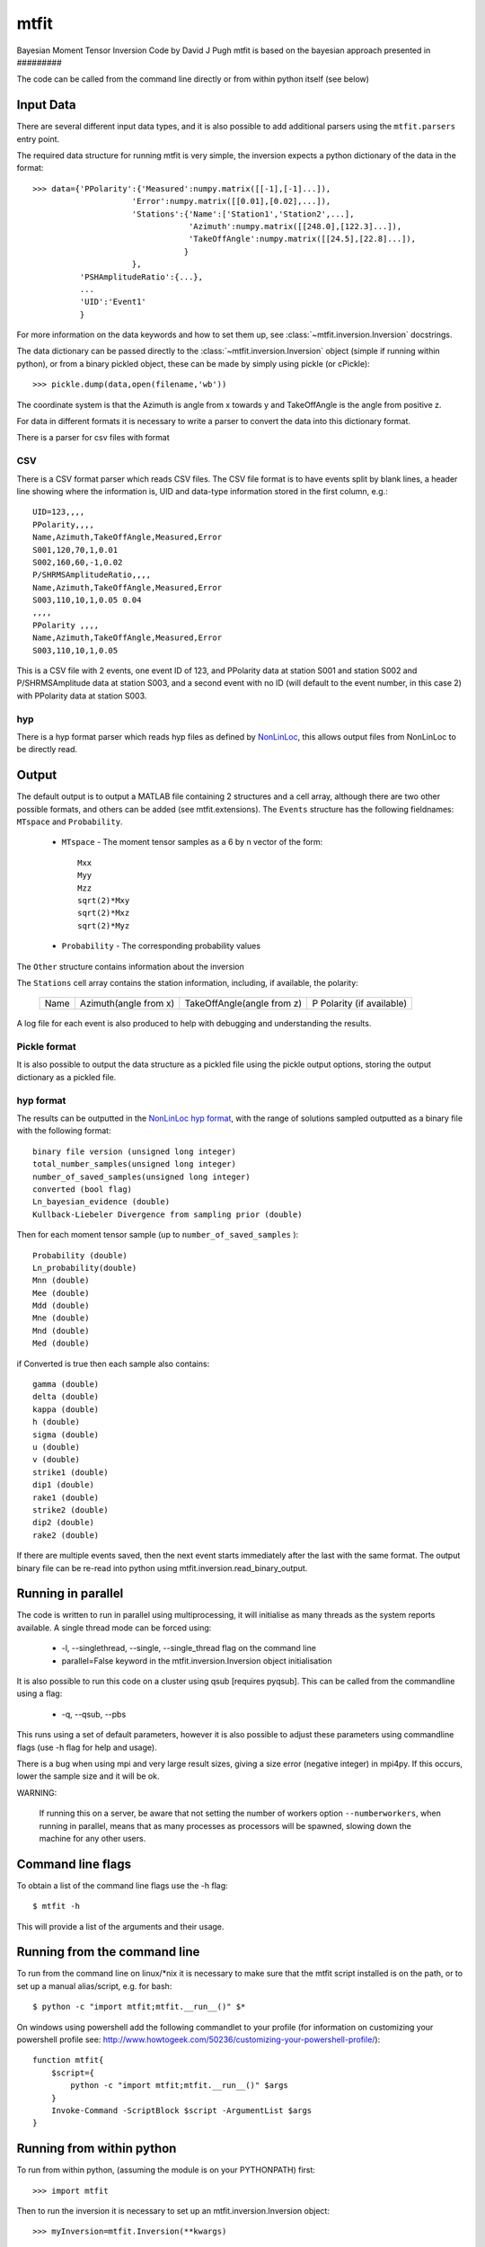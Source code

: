
*********************************
mtfit
*********************************

Bayesian Moment Tensor Inversion Code by David J Pugh
mtfit is based on the bayesian approach presented in #########

The code can be called from the command line directly or from within python itself (see below)


Input Data
==================================

There are several different input data types, and it is also possible to add additional parsers using the ``mtfit.parsers`` entry point.


The required data structure for running mtfit is very simple, the inversion expects a python dictionary of the data in the format::

    >>> data={'PPolarity':{'Measured':numpy.matrix([[-1],[-1]...]),
                         'Error':numpy.matrix([[0.01],[0.02],...]),
                         'Stations':{'Name':['Station1','Station2',...],
                                     'Azimuth':numpy.matrix([[248.0],[122.3]...]),
                                     'TakeOffAngle':numpy.matrix([[24.5],[22.8]...]),
                                    }
                         },
              'PSHAmplitudeRatio':{...},
              ...
              'UID':'Event1'
              }

For more information on the data keywords and how to set them up, see :class:`~mtfit.inversion.Inversion` docstrings.

The data dictionary can be passed directly to the :class:`~mtfit.inversion.Inversion` object (simple if running within python), or from a binary pickled object, these can be made by simply using pickle (or cPickle)::

    >>> pickle.dump(data,open(filename,'wb'))


The coordinate system is that the Azimuth is angle from x towards y and TakeOffAngle is the angle from positive z.

For data in different formats it is necessary to write a parser to convert the data into this dictionary format.

There is a parser for csv files with format

CSV
^^^^^^^^^^^^^^^^^^^^^^^^^^^^^^^^^^^^

There is a CSV format parser which reads CSV files.
The CSV file format is to have events split by blank lines, a header line showing where the information is, UID and data-type information stored in the first column, e.g.::

    UID=123,,,,
    PPolarity,,,,
    Name,Azimuth,TakeOffAngle,Measured,Error
    S001,120,70,1,0.01
    S002,160,60,-1,0.02
    P/SHRMSAmplitudeRatio,,,,
    Name,Azimuth,TakeOffAngle,Measured,Error
    S003,110,10,1,0.05 0.04
    ,,,,
    PPolarity ,,,,
    Name,Azimuth,TakeOffAngle,Measured,Error
    S003,110,10,1,0.05

This is a CSV file with 2 events, one event ID of 123, and PPolarity data at station S001 and station S002 and P/SHRMSAmplitude data at station S003,
and a second event with no ID (will default to the event number, in this case 2) with PPolarity data at station S003.


hyp
^^^^^^^^^^^^^^^^^^^^^^^^^^^^^^^^^^^^

There is a hyp format parser which reads hyp files as defined by `NonLinLoc <http://alomax.free.fr/nlloc/soft6.00/formats.html#_location_hypphs_>`_, this allows output files from NonLinLoc to be directly read.

Output
==================================

The default output is to output a MATLAB file containing 2 structures and a cell array, although there are two other possible formats, and others can be added (see mtfit.extensions).
The ``Events`` structure has the following fieldnames: ``MTspace`` and ``Probability``.

    * ``MTspace`` - The moment tensor samples as a 6 by n vector of the form::

        Mxx
        Myy
        Mzz
        sqrt(2)*Mxy
        sqrt(2)*Mxz
        sqrt(2)*Myz

    * ``Probability`` - The corresponding probability values

The ``Other`` structure contains information about the inversion

The ``Stations`` cell array contains the station information, including, if available, the polarity:

    +-----+----------------------+---------------------------+--------------------------+
    |Name |Azimuth(angle from x) |TakeOffAngle(angle from z) |P Polarity (if available) |
    +-----+----------------------+---------------------------+--------------------------+

A log file for each event is also produced to help with debugging and understanding the results.

Pickle format
^^^^^^^^^^^^^^^^^^^^^^^^^^^^^^^^^^^^^^

It is also possible to output the data structure as a pickled file using the pickle output options, storing the output dictionary as a pickled file.

hyp format
^^^^^^^^^^^^^^^^^^^^^^^^^^^^^^^^^^^^^^
The results can be outputted in the `NonLinLoc hyp format <http://alomax.free.fr/nlloc/soft6.00/formats.html#_location_hypphs_>`_,
with the range of solutions sampled outputted as a binary file with the following format::

    binary file version (unsigned long integer)
    total_number_samples(unsigned long integer)
    number_of_saved_samples(unsigned long integer)
    converted (bool flag)
    Ln_bayesian_evidence (double)
    Kullback-Liebeler Divergence from sampling prior (double)

Then for each moment tensor sample (up to ``number_of_saved_samples`` )::

    Probability (double)
    Ln_probability(double)
    Mnn (double)
    Mee (double)
    Mdd (double)
    Mne (double)
    Mnd (double)
    Med (double)

if Converted is true then each sample also contains::

    gamma (double)
    delta (double)
    kappa (double)
    h (double)
    sigma (double)
    u (double)
    v (double)
    strike1 (double)
    dip1 (double)
    rake1 (double)
    strike2 (double)
    dip2 (double)
    rake2 (double)

If there are multiple events saved, then the next event starts immediately after the last with the same format. The output binary file can be re-read into python using mtfit.inversion.read_binary_output.





Running in parallel
==================================

The code is written to run in parallel using multiprocessing, it will initialise as many threads as the system reports available.
A single thread mode can be forced using:

    * -l, --singlethread, --single, --single_thread flag on the command line
    * parallel=False keyword in the mtfit.inversion.Inversion object initialisation

It is also possible to run this code on a cluster using qsub [requires pyqsub]. This can be called from the commandline using a flag:

    * -q, --qsub, --pbs

This runs using a set of default parameters, however it is also possible to adjust these parameters using commandline flags (use -h flag for help and usage).

There is a bug when using mpi and very large result sizes, giving a size error (negative integer) in mpi4py. If this occurs, lower the sample size and it will be ok.


WARNING:

    If running this on a server, be aware that not setting the number of workers option ``--numberworkers``, when running in parallel, means that as many processes as processors will be spawned, slowing down the machine for any other users.


Command line flags
==================================

To obtain a list of the command line flags use the -h flag::

    $ mtfit -h

This will provide a list of the arguments and their usage.


Running from the command line
==================================

To run from the command line on  linux/*nix  it is necessary to make sure that the mtfit script installed is on the path,
or to set up a manual alias/script, e.g. for bash::

    $ python -c "import mtfit;mtfit.__run__()" $*


On windows using powershell add the following commandlet to your profile (for information on customizing your powershell profile see: http://www.howtogeek.com/50236/customizing-your-powershell-profile/)::

    function mtfit{
        $script={
            python -c "import mtfit;mtfit.__run__()" $args
        }
        Invoke-Command -ScriptBlock $script -ArgumentList $args
    }




Running from within python
==================================

To run from within python, (assuming the module is on your PYTHONPATH) first::

    >>> import mtfit

Then to run the inversion it is necessary to set up an mtfit.inversion.Inversion object::

    >>> myInversion=mtfit.Inversion(**kwargs)

For more information on the arguments for initialising the inversion object, see the mtfit.inversion.Inversion docstrings


Running Module Tests
==================================

There is a unittest suite for this module that can be run from the python interpreter::

    >>> import mtfit
    >>> mtfit.run_tests()

Or during setup:

    >>> python setup.py test

If there are any errors please see the documentation and if necessary contact the developer for assistance.




Command Line Options
==================================

Usage:

	mtfit [-h] [-d DATAFILE] [-s LOCATION_PDF_FILE_PATH]
             [-a {iterate,time,mcmc,transdmcmc}] [-l] [-n N] [-m MEM] [-c]
             [-b] [--nstations NUMBER_STATIONS]
             [--nanglesamples NUMBER_LOCATION_SAMPLES] [-f] [--not_file_safe]
             [-i INVERSION_OPTIONS] [-o FID] [-x MAX_SAMPLES] [-t MAX_TIME]
             [-e] [-r] [--marginalise_relative] [-R] [--invext DATA_EXTENSION]
             [--angleext ANGLE_EXTENSION] [-S MINIMUM_NUMBER_INTERSECTIONS]
             [-M] [-B] [-X MIN_NUMBER_INITIALISATION_SAMPLES] [-T]
             [-Q [QUALITY_CHECK]] [-D] [-V VERBOSITY] [-g]
             [-j DIMENSION_JUMP_PROB] [-y {grid}] [-u MIN_ACCEPTANCE_RATE]
             [-v MAX_ACCEPTANCE_RATE] [-w ACCEPTANCE_RATE_WINDOW]
             [-W WARNINGS] [-z LEARNING_LENGTH] [--version] [--mpi_call]
             [--output-format {hyp,pickle,matlab}]
             [--results-format {hyp,full_pdf}] [--no-dist]
             [--dc-prior DC_PRIOR] [--sampling SAMPLING]
             [--sample-models SAMPLE_DISTRIBUTION]
             [--sampling-prior SAMPLING_PRIOR] [--no-normalise] [--convert]
             [--discard DISCARD] [--mpioutput] [--combine_mpi_output]
             [--c_generate] [--relative_loop] [--bin-scatangle]
             [--bin-size BIN_SCATANGLE_SIZE] [-q] [--nodes QSUB_NODES]
             [--ppn QSUB_PPN] [--pmem QSUB_PMEM] [--email QSUB_M]
             [--emailoptions QSUB_M] [--name QSUB_N]
             [--walltime QSUB_WALLTIME] [--queue QSUB_Q]
             [--bladeproperties QSUB_BLADE_PROPERTIES]
             [--feature QSUB_BLADE_FEATURE]
             [data_file]

Positional Arguments:
============================

  data_file             Data file to use for the inversion, optional but must
                        be specified either as a positional argument or as an
                        optional argument (see -d below) If not specified
                        defaults to all *.inv files in current directory, and
                        searches for all anglescatterfiles in the directory
                        too. Inversion file extension can be set using
                        --invext option. Angle scatter file extension can be
                        set using --angleext option
                         
                         

Optional Arguments:
============================

  -h, --help            show this help message and exit
                         
                         
  -d DATAFILE, --datafile DATAFILE, --data_file DATAFILE
                        Data file to use for the inversion. Can be provided as
                        a positional argument.
                            There are several different data file types:
                         
                                * pickled dictionary
                                * csv file
                                * NLLOC hyp file
                         
                            The data file is a pickled python dictionary of
                        the form::
                        {'DataType':{'Stations':{'Name':['STA1','STA2',...],
                                'Azimuth':np.matrix([[190],[40],...]),
                                'TakeOffAngle':np.matrix([[70],[40],...])},
                                'Measured':np.matrix([[1],[-1],...]),
                                'Error':np.matrix([[0.01],[0.02],...])}}
                         
                            e.g.::
                              {'P/SHRMSAmplitudeRatio':{'Stations':{'Name':['S
                        0649',"S0162"],
                                'Azimuth':np.array([90.0,270.0]),
                                'TakeOffAngle':np.array([30.0,60.0])},
                                'Measured':np.matrix([[1],[-1]]),
                                'Error':np.matrix([[ 0.001,0.02],[
                        0.001,0.001]])}}
                         
                            Or a CSV file with events split by blank lines, a
                        header line showing which row corresponds to which
                        information (default is as shown here),
                            UID and data-type information stored in the first
                        column,
                            e.g.::
                                    UID=123,,,,
                                    PPolarity,,,,
                                    Name,Azimuth,TakeOffAngle,Measured,Error
                                    S001,120,70,1,0.01
                                    S002,160,60,-1,0.02
                                    P/SHRMSAmplitudeRatio,,,,
                                    Name,Azimuth,TakeOffAngle,Measured,Error
                                    S003,110,10,1,0.05 0.04
                                    ,,,,
                                    PPolarity ,,,,
                                    Name,Azimuth,TakeOffAngle,Measured,Error
                                    S003,110,10,1,0.05
                         
                            Is a CSV file with 2 events, one event UID of 123,
                        and PPolarity data at S001 and S002 and
                        P/SHRMSAmplitude data at S003,
                            and a second event with no UID (will default to
                        the event number, in this case 2) with PPolarity data
                        at S003.
                         
                            This data format can be constructed manually or
                        automatically.
                         
                         
  -s LOCATION_PDF_FILE_PATH, --anglescatterfilepath LOCATION_PDF_FILE_PATH,
  --location_pdf_file_path LOCATION_PDF_FILE_PATH,
  --location_file_path LOCATION_PDF_FILE_PATH,
  --scatterfilepath LOCATION_PDF_FILE_PATH,
  --scatter_file_path LOCATION_PDF_FILE_PATH

                        Path to location scatter angle files - wild cards
                        behave as normal.
                            To include the model and location uncertainty, a
                        ray path angle pdf file must be provided.
                            This is of the form::
                            probability1
                            Station1    Azimuth1    TakeOffAngle1
                            Station2    Azimuth2    TakeOffAngle2
                            .
                            .
                            .
                            StationN    AzimuthN    TakeOffAngleN
                         
                            probability2
                            Station1    Azimuth1    TakeOffAngle1
                            Station2    Azimuth2    TakeOffAngle2
                            .
                            .
                            .
                            StationN    AzimuthN    TakeOffAngleN
                         
                            e.g.::
                            504.7
                            S0529   326.1   131.7
                            S0083   223.7   118.2
                            S0595   42.6    117.8
                            S0236   253.6   118.6
                            &&
                            504.7
                            S0529   326.1   131.8
                            S0083   223.7   118.2
                            S0595   42.7    117.9
                            S0236   253.5   118.7
                         
                         
  -a {iterate,time,mcmc,transdmcmc}, --algorithm {iterate,time,mcmc,transdmcmc}
                        Selects the algorithm used for the search.
                        [default=time]
                            Possible algorithms are:
                                iterate (random sampling of the source space
                        for a set number of samples)
                                time (random sampling of the source space for
                        a set time)
                                mcmc (Markov chain Monte Carlo sampling)
                         
                         
  -l, --singlethread, --single, --single_thread
                        Flag to disable parallel computation
                         
                         
  -n N, --numberworkers N, --number_workers N
                        Set the number of workers used in the parallel
                        computation. [default=all available cpus]
                         
                         
  -m MEM, --mem MEM, --memory MEM, --physical_memory MEM, --physicalmemory MEM
                        Set the maximum memory used in Gb if psutil not
                        available [default=8Gb]
                         
                         
  -c, --doublecouple, --double-couple, --double_couple, --dc, --DC
                         Flag to constrain the inversion to double-couple
                        sources only
                         
                         
  -b, --compareconstrained, --compare_constrained
                         Flag to run two inversions, one constrained to
                        double-couple and one unconstrained
                         
                         
  --nstations NUMBER_STATIONS
                        Set the maximum number of stations without having to
                        load an angle pdf file - used for calculating sample
                        sizes and memory sizes, and can speed up the
                        calculation a bit, but has no effect on result.
                         
                         
  --nanglesamples NUMBER_LOCATION_SAMPLES,
  --nlocationsamples NUMBER_LOCATION_SAMPLES,
  --number_location_samples NUMBER_LOCATION_SAMPLES,
  --number-location-samples NUMBER_LOCATION_SAMPLES

                        Set the maximum number of angle pdf samples to use. If
                        this is less than the total number of samples, a
                        subset are randomly selected [default=0].
                         
                         
  -f, --file_sample, --file-sample, --filesample, --disk_sample,
  --disk-sample, --disksample

                        Save sampling to disk (allows for easier recovery and
                        reduces memory requirements, but can be slower)
                         
                         
  --not_file_safe, --not-file-safe, --notfilesafe, --no_file_safe,
  --no-file-safe, --nofilesafe

                        Disable file safe saving (i.e. copy and write to .mat~
                        then copy back
                         
                         
  -i INVERSION_OPTIONS, --inversionoptions INVERSION_OPTIONS,
  --inversion_options INVERSION_OPTIONS

                        Set the inversion data types to use: comma delimited.
                            If not set, the inversion uses all the data types
                        in the data file.
                            e.g.
                            PPolarity,P/SHRMSAmplitudeRatio
                         
                            Needs to correspond to the data types in the data
                        file.
                         
                            If not specified can lead to independence errors:
                        e.g.
                            P/SH Amplitude Ratio and P/SV Amplitude Ratio can
                        give SH/SV Amplitude Ratio.
                            Therefore using SH/SV Amplitude Ratio in the
                        inversion is reusing data and will artificially
                        sharpen the PDF.
                            This applies to all forms of dependent
                        measurements.
                         
                         
                         
  -o FID, --out FID, --fid FID, --outputfile FID, --outfile FID
                        Set output file basename [default=mtfitOutput]
                         
                         
  -x MAX_SAMPLES, --samples MAX_SAMPLES, --maxsamples MAX_SAMPLES,
  --max_samples MAX_SAMPLES, --chain_length MAX_SAMPLES,
  --max-samples MAX_SAMPLES, --chain-length MAX_SAMPLES, --chainlength MAX_SAMPLES

                        Iteration algorithm: Set maximum number of samples to
                        use [default=6000000]. McMC algorithms: Set chain
                        length [default=10000], trans-d McMC [default=100000]
                         
                         
  -t MAX_TIME, --time MAX_TIME, --maxtime MAX_TIME, --max_time MAX_TIME
                        Time algorithm: Set maximum time to use [default=600]
                         
                         
  -e, --multiple_events, --multiple-events
                        Run using events using joint PDF approach
                         
                         
  -r, --relative_amplitude, --relative-amplitude
                        Run using events using joint PDF approach
                         
                         
  --marginalise_relative, --marginalise, --marginalise-relative
                        Flag to marginalise location uncertainty in relative
                        amplitude case [default=False]
                         
                         
  -R, --recover         Recover crashed run (ie restart from last event not
                        written out)]
                         
                         
  --invext DATA_EXTENSION, --dataextension DATA_EXTENSION,
  --dataext DATA_EXTENSION, --data-extension DATA_EXTENSION,
  --data_extension DATA_EXTENSION

                        Set data file extension to search for when inverting
                        on a folder
                         
                         
  --angleext ANGLE_EXTENSION, --locationextension ANGLE_EXTENSION,
  --locationext ANGLE_EXTENSION, --location-extension ANGLE_EXTENSION,
  --location_extension ANGLE_EXTENSION

                        Set location sample file extension to search for when
                        inverting on a folder
                         
                         
  -S MINIMUM_NUMBER_INTERSECTIONS,
  --minimum_number_intersections MINIMUM_NUMBER_INTERSECTIONS,
  --min_number_intersections MINIMUM_NUMBER_INTERSECTIONS,
  --minimum-number-intersections MINIMUM_NUMBER_INTERSECTIONS,
  --min-number-intersections MINIMUM_NUMBER_INTERSECTIONS

                        For relative amplitude inversion, the minimum number
                        of intersecting stations required (must be greater
                        than 1) [default=2]
                         
                         
  -M, --mpi, --MPI      Run using mpi - will reinitialise using mpirun (mpi
                        etc needs to be added to path)
                         
                         
  -B, --benchmark, --benchmarking
                        Run benchmark tests for the event
                         
                         
  -X MIN_NUMBER_INITIALISATION_SAMPLES,
  --min_number_check_samples MIN_NUMBER_INITIALISATION_SAMPLES,
  --min_number_initialisation_samples MIN_NUMBER_INITIALISATION_SAMPLES

                        Minimum number of samples for McMC initialiser, or the
                        minimum number of samples required when using quality
                        check (-Q)
                         
                         
  -T, --test, --test    Run mtfit Test suite (if combined with -q runs test
                        suite on cluster
                         
                         
  -Q [QUALITY_CHECK], --quality [QUALITY_CHECK]
                        Run mtfit with quality checks enabled [default=False].
                        Checks if an event has a percentage of non-zero
                        samples lower than the flag - values from 0-100.
                         
                         
  -D, --debug           Run mtfit with debugging enabled.
                         
                         
  -V VERBOSITY, --verbosity VERBOSITY
                        Set verbosity level for non-fatal errors [default=0].
                         
                         
  -g, --diagnostics     Run mtfit with diagnostic output. Outputs the full
                        chain and sampling - wil make a large file.
                         
                         
  -j DIMENSION_JUMP_PROB, --jumpProbability DIMENSION_JUMP_PROB,
  --jumpProb DIMENSION_JUMP_PROB, --jumpprob DIMENSION_JUMP_PROB,
  --jumpProb DIMENSION_JUMP_PROB, --dimensionJumpProb DIMENSION_JUMP_PROB,
  --dimensionjumpprob DIMENSION_JUMP_PROB

                        Sets the probability of making a dimension jump in the
                        Trans-Dimensional McMC algorithm [default=0.01]
                         
                         
  -y {grid}, --initialSampling {grid}
                        Sets the initialisation sampling method for McMC
                        algorithms choices:
                        grid - use grid based sampling to find non-zero
                        initial sample [default=grid]
                         
                         
  -u MIN_ACCEPTANCE_RATE, --minAcceptanceRate MIN_ACCEPTANCE_RATE,
  --minacceptancerate MIN_ACCEPTANCE_RATE,
  --min_acceptance_rate MIN_ACCEPTANCE_RATE

                        Set the minimum acceptance rate for the McMC algorithm
                        [mcmc default=0.3, transdmcmc default=0.05]
                         
                         
  -v MAX_ACCEPTANCE_RATE, --maxAcceptanceRate MAX_ACCEPTANCE_RATE,
  --maxacceptancerate MAX_ACCEPTANCE_RATE,
  --max_acceptance_rate MAX_ACCEPTANCE_RATE

                        Set the maximum acceptance rate for the McMC algorithm
                        [mcmc default=0.5, transdmcmc default=0.2]
                         
                         
  -w ACCEPTANCE_RATE_WINDOW,
  --acceptanceLearningWindow ACCEPTANCE_RATE_WINDOW,
  --acceptancelearningwindow ACCEPTANCE_RATE_WINDOW

                        Sets the window for calculating and updating the
                        acceptance rate for McMC algorithms [default=500]
                         
                         
  -W WARNINGS, --warnings WARNINGS, --Warnings WARNINGS
                        Sets the warning visibility.
                         
                            options are:
                         
                                * "e","error" - turn matching warnings into
                        exceptions
                                * "i","ignore" - never print matching warnings
                                * "a","always" - always print matching
                        warnings
                                * "d","default" - print the first occurrence
                        of matching warnings for each location where the
                        warning is issued
                                * "m","module" - print the first occurrence of
                        matching warnings for each module where the warning is
                        issued
                                * "o","once" - print only the first occurrence
                        of matching warnings, regardless of location
                         
                         
                         
  -z LEARNING_LENGTH, --learningLength LEARNING_LENGTH,
  --learninglength LEARNING_LENGTH, --learning_length LEARNING_LENGTH

                        Sets the number of samples to discard as the learning
                        period [default=5000]
                         
                         
  --version             show program's version number and exit
                         
                         
  --mpi_call            DO NOT USE - only for spawning mpi subprocess
                         
                         
  --output-format {hyp,pickle,matlab}, --output_format {hyp,pickle,matlab},
  --outputformat {hyp,pickle,matlab}, --format {hyp,pickle,matlab}

                        Output file format [default=matlab]
                         
                         
  --results-format {hyp,full_pdf}, --results_format {hyp,full_pdf},
  --resultsformat {hyp,full_pdf}

                        Output results data format (extensible)
                        [default=full_pdf]
                         
                         
  --no-dist, --no_dist, --nodist
                        Do not output station distribution if running location
                        samples
                         
                         
  --dc-prior DC_PRIOR, --dc_prior DC_PRIOR, --dcprior DC_PRIOR
                        Prior probability for the double-couple model when
                        using the Trans-Dimensional McMC algorithm
                         
                         
  --sampling SAMPLING, --sampling SAMPLING, --sampling SAMPLING
                        Random moment tensor sampling distribution
                         
                         
  --sample-models SAMPLE_DISTRIBUTION,
  --sample_distribution SAMPLE_DISTRIBUTION, --samplemodels SAMPLE_DISTRIBUTION

                        Alternate models for random sampling (Monte Carlo
                        algorithms only)
                         
                         
  --sampling-prior SAMPLING_PRIOR, --sampling_prior SAMPLING_PRIOR,
  --samplingprior SAMPLING_PRIOR

                        Prior probability for the model distribution when
                        using the McMC algorithm, alternatively the prior
                        distribution for the source type parameters gamma and
                        delta for use by the Bayesian evidence calculation for
                        the MC algorithms
                         
                         
  --no-normalise, --no-norm, --no_normalise, --no_norm
                        Do not normalise the output pdf
                         
                         
  --convert             Convert the output MTs to Tape parameters, hudson
                        parameters and strike dip rakes.
                         
                         
  --discard DISCARD     Fraction of maxProbability * total samples to discard
                        as negligeable.
                         
                         
  --mpioutput, --mpi_output, --mpi-output
                        When the mpi flag -M is used outputs each processor
                        individually rather than combining
                         
                         
  --combine_mpi_output, --combine-mpi-output, --combinempioutput
                        Combine the mpi output from the mpioutput flag. The
                        data path corresponds to the root path for the mpi
                        output
                         
                         
  --c_generate, --c-generate, --generate
                        Generate moment tensor samples in the probability
                        evaluation
                         
                         
  --relative_loop, --relative-loop, --relativeloop, --loop
                        Loop over independent non-zero samples randomly to
                        construct joint rather than joint samples
                         
                         

Scatangle:
============================

  
   

  --bin-scatangle, --binscatangle, --bin_scatangle
                        Bin the scatangle file to reduce the number of samples
                        [default=False]. --bin-size Sets the bin size
                        parameter .
                         
                         
  --bin-size BIN_SCATANGLE_SIZE, --binsize BIN_SCATANGLE_SIZE,
  --bin_size BIN_SCATANGLE_SIZE

                        Sets the scatangle bin size parameter [default=1.0]
                         
                         

Cluster:
============================

  
  Commands for using mtfit on a cluster environment using qsub/PBS

  -q, --qsub, --pbs     Flag to set mtfit to submit to cluster
                         
                         
  --nodes QSUB_NODES    Set number of nodes to use for job submission.
                        [default=1]
                         
                         
  --ppn QSUB_PPN        Set ppn to use for job submission. [default=8]
                         
                         
  --pmem QSUB_PMEM      Set pmem (Gb) to use for job submission.
                        [default=2Gb]
                         
                         
  --email QSUB_M        Set user email address.
                         
                         
  --emailoptions QSUB_M
                        Set PBS -m mail options. Requires email address using
                        -M. [default=bae]
                         
                         
  --name QSUB_N         Set PBS -N job name options. [default=mtfit]
                         
                         
  --walltime QSUB_WALLTIME
                        Set PBS maximum wall time. Needs to be of the form
                        HH:MM:SS. [default=24:00:00]
                         
                         
  --queue QSUB_Q        Set PBS -q Queue options. [default=batch]
                         
                         
  --bladeproperties QSUB_BLADE_PROPERTIES
                        Set desired PBS blade properties. [default=False]
                         
                         
  --feature QSUB_BLADE_FEATURE
                        Set desired Torque feature arguments. [default=False]
                         
                         
